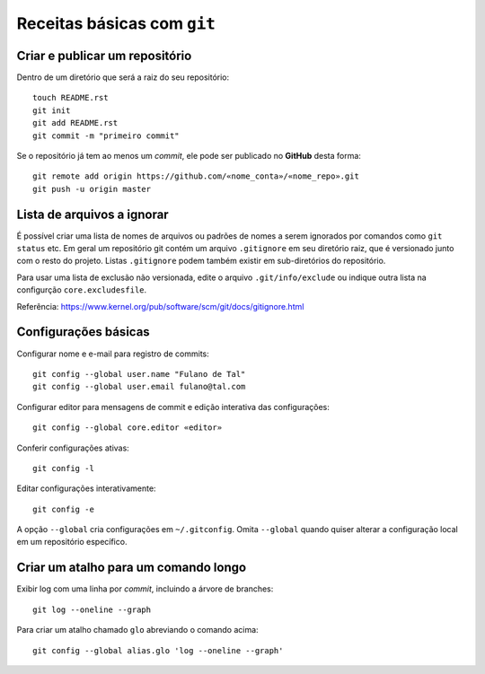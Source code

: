 ============================
Receitas básicas com ``git``
============================

Criar e publicar um repositório
-------------------------------

Dentro de um diretório que será a raiz do seu repositório::

    touch README.rst
    git init
    git add README.rst
    git commit -m "primeiro commit"

Se o repositório já tem ao menos um *commit*, ele pode ser publicado no **GitHub** desta forma::

    git remote add origin https://github.com/«nome_conta»/«nome_repo».git
    git push -u origin master

Lista de arquivos a ignorar
---------------------------

É possível criar uma lista de nomes de arquivos ou padrões de nomes a serem ignorados por comandos como ``git status`` etc. Em geral um repositório git contém um arquivo ``.gitignore`` em seu diretório raiz, que é versionado junto com o resto do projeto. Listas ``.gitignore`` podem também existir em sub-diretórios do repositório.

Para usar uma lista de exclusão não versionada, edite o arquivo ``.git/info/exclude`` ou indique outra lista na configurção ``core.excludesfile``.

Referência: https://www.kernel.org/pub/software/scm/git/docs/gitignore.html


Configurações básicas
---------------------

Configurar nome e e-mail para registro de commits::

    git config --global user.name "Fulano de Tal"
    git config --global user.email fulano@tal.com

Configurar editor para mensagens de commit e edição interativa das configurações::

    git config --global core.editor «editor»

Conferir configurações ativas::

    git config -l

Editar configurações interativamente::

    git config -e

A opção ``--global`` cria configurações em ``~/.gitconfig``. Omita ``--global`` quando quiser alterar a configuração local em um repositório específico.


Criar um atalho para um comando longo
-------------------------------------

Exibir log com uma linha por *commit*, incluindo a árvore de branches::

    git log --oneline --graph

Para criar um atalho chamado ``glo`` abreviando o comando acima::

    git config --global alias.glo 'log --oneline --graph'



